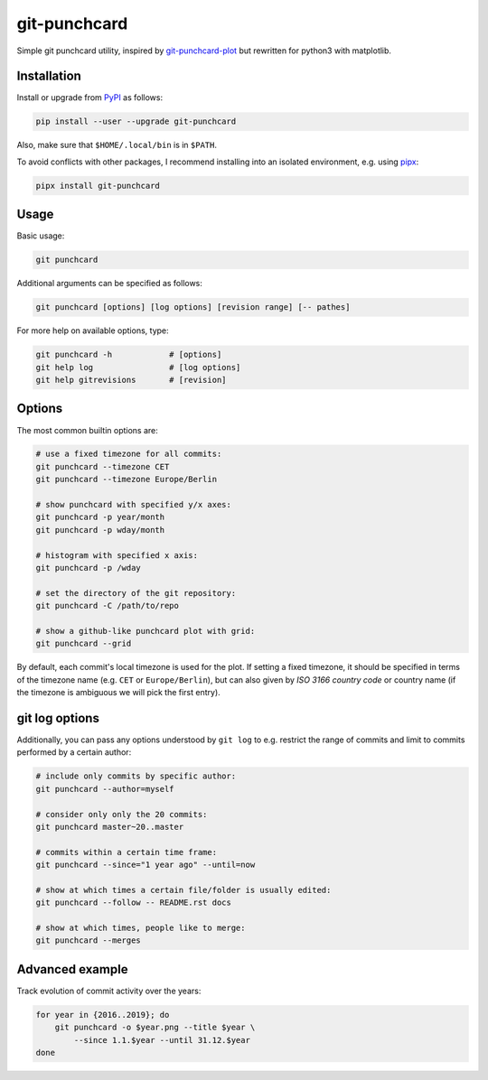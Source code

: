 git-punchcard
=============

Simple git punchcard utility, inspired by git-punchcard-plot_ but rewritten
for python3 with matplotlib.

.. _git-punchcard-plot: https://github.com/guanqun/git-punchcard-plot

|Screenshot|


Installation
~~~~~~~~~~~~

Install or upgrade from PyPI_ as follows:

.. code-block:: bash

    pip install --user --upgrade git-punchcard

Also, make sure that ``$HOME/.local/bin`` is in ``$PATH``.

To avoid conflicts with other packages, I recommend installing into an
isolated environment, e.g. using pipx_:

.. code-block:: bash

    pipx install git-punchcard

.. _PyPI: https://pypi.org/project/git-punchcard
.. _pipx: https://github.com/pipxproject/pipx


Usage
~~~~~

Basic usage:

.. code-block:: bash

    git punchcard

Additional arguments can be specified as follows:

.. code-block:: bash

    git punchcard [options] [log options] [revision range] [-- pathes]

For more help on available options, type:

.. code-block:: bash

    git punchcard -h            # [options]
    git help log                # [log options]
    git help gitrevisions       # [revision]


Options
~~~~~~~

The most common builtin options are:

.. code-block:: bash

    # use a fixed timezone for all commits:
    git punchcard --timezone CET
    git punchcard --timezone Europe/Berlin

    # show punchcard with specified y/x axes:
    git punchcard -p year/month
    git punchcard -p wday/month

    # histogram with specified x axis:
    git punchcard -p /wday

    # set the directory of the git repository:
    git punchcard -C /path/to/repo

    # show a github-like punchcard plot with grid:
    git punchcard --grid

By default, each commit's local timezone is used for the plot. If setting a
fixed timezone, it should be specified in terms of the timezone name (e.g.
``CET`` or ``Europe/Berlin``), but can also given by `ISO 3166 country code`
or country name (if the timezone is ambiguous we will pick the first entry).

.. _ISO 3166 country code: https://en.wikipedia.org/wiki/ISO_3166-1_alpha-2


git log options
~~~~~~~~~~~~~~~

Additionally, you can pass any options understood by ``git log`` to e.g.
restrict the range of commits and limit to commits performed by a certain
author:

.. code-block:: bash

    # include only commits by specific author:
    git punchcard --author=myself

    # consider only only the 20 commits:
    git punchcard master~20..master

    # commits within a certain time frame:
    git punchcard --since="1 year ago" --until=now

    # show at which times a certain file/folder is usually edited:
    git punchcard --follow -- README.rst docs

    # show at which times, people like to merge:
    git punchcard --merges


Advanced example
~~~~~~~~~~~~~~~~

Track evolution of commit activity over the years:

.. code-block:: bash

    for year in {2016..2019}; do
        git punchcard -o $year.png --title $year \
            --since 1.1.$year --until 31.12.$year
    done


.. resources:

.. |Screenshot| image:: https://raw.githubusercontent.com/coldfix/git-punchcard/master/screenshot.png
   :target:             https://raw.githubusercontent.com/coldfix/git-punchcard/master/screenshot.png
   :alt:                Screenshot
